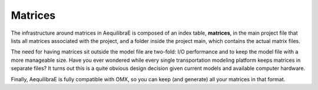 .. _matrix_table:


Matrices
~~~~~~~~

The infrastructure around matrices in AequilibraE is composed of an index table,
**matrices**, in the main project file that lists all matrices associated with
the project, and a folder inside the project main, which contains the actual
matrix files.

The need for having matrices sit outside the model file are two-fold: I/O
performance and to keep the model file with a more manageable size.
Have you ever wondered while every single transportation modeling platform keeps
matrices in separate files? It turns out this is a quite obvious design decision
given current models and available computer hardware.

Finally, AequilibraE is fully compatible with OMX, so you can keep (and generate)
all your matrices in that format.

